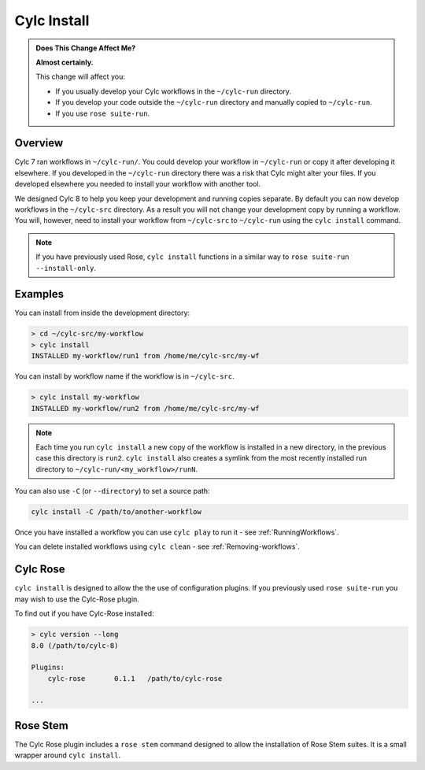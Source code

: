 .. _MajorChangesInstall:

Cylc Install
============

.. seealso::

   :ref:`Installing-workflows`

.. admonition:: Does This Change Affect Me?
   :class: tip

   **Almost certainly.**

   This change will affect you:

   - If you usually develop your Cylc workflows in the ``~/cylc-run`` directory.
   - If you develop your code outside the ``~/cylc-run`` directory and manually
     copied to ``~/cylc-run``.
   - If you use ``rose suite-run``.

Overview
--------

Cylc 7 ran workflows in ``~/cylc-run/``. You could develop your
workflow in ``~/cylc-run`` or copy it after developing it elsewhere.
If you developed in the ``~/cylc-run`` directory there was a risk that
Cylc might alter your files. If you developed elsewhere you needed to
install your workflow with another tool.

We designed Cylc 8 to help you keep your development and
running copies separate. By default you can now develop workflows in the
``~/cylc-src`` directory. As a result you will not change your development
copy by running a workflow. You will, however, need to install your workflow
from ``~/cylc-src`` to ``~/cylc-run`` using the ``cylc install`` command.

.. note::

   If you have previously used Rose, ``cylc install`` functions in a
   similar way to ``rose suite-run --install-only``.

Examples
--------

You can install from inside the development directory:

.. code-block:: bash

   > cd ~/cylc-src/my-workflow
   > cylc install
   INSTALLED my-workflow/run1 from /home/me/cylc-src/my-wf

You can install by workflow name if the workflow is in ``~/cylc-src``.

.. code-block:: bash

   > cylc install my-workflow
   INSTALLED my-workflow/run2 from /home/me/cylc-src/my-wf

.. note::

   Each time you run ``cylc install`` a new copy of the workflow is installed
   in a new directory,
   in the previous case this directory is ``run2``. ``cylc install`` also creates
   a symlink from the most recently installed run directory to ``~/cylc-run/<my_workflow>/runN``.

You can also use ``-C`` (or ``--directory``) to set a source path:

.. code-block:: bash

   cylc install -C /path/to/another-workflow

Once you have installed a workflow you can use ``cylc play`` to run it - see
:ref:`RunningWorkflows`.

You can delete installed workflows using ``cylc clean`` - see
:ref:`Removing-workflows`.


Cylc Rose
---------

.. seealso::

   :ref:`Cylc Rose` plugin documentation, which includes examples of how
   to install a Cylc workflow with a Rose suite configuration with ``cylc install``.

   .. TODO link to rose stem doc once it's done

``cylc install`` is designed to allow the the use of configuration plugins.
If you previously used ``rose suite-run`` you may wish to use the Cylc-Rose
plugin.

To find out if you have Cylc-Rose installed:

.. code-block:: bash

   > cylc version --long
   8.0 (/path/to/cylc-8)

   Plugins:
       cylc-rose       0.1.1   /path/to/cylc-rose

   ...



Rose Stem
---------

.. seealso::

   :ref:`rose-stem`

The Cylc Rose plugin includes a ``rose stem`` command designed to allow the
installation of Rose Stem suites. It is a small wrapper around ``cylc install``.
